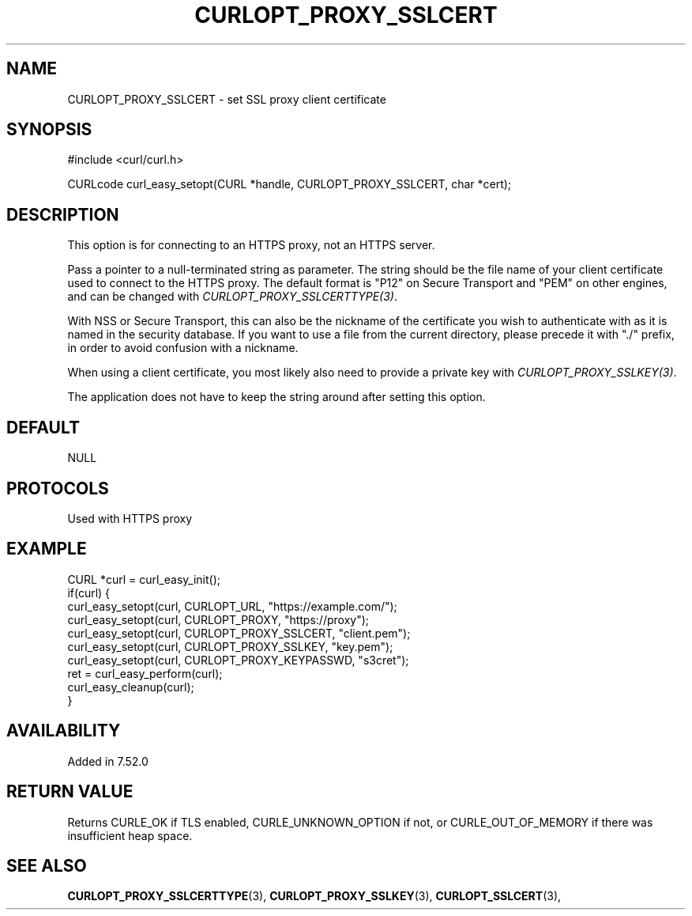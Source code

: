 .\" **************************************************************************
.\" *                                  _   _ ____  _
.\" *  Project                     ___| | | |  _ \| |
.\" *                             / __| | | | |_) | |
.\" *                            | (__| |_| |  _ <| |___
.\" *                             \___|\___/|_| \_\_____|
.\" *
.\" * Copyright (C) 1998 - 2020, Daniel Stenberg, <daniel@haxx.se>, et al.
.\" *
.\" * This software is licensed as described in the file COPYING, which
.\" * you should have received as part of this distribution. The terms
.\" * are also available at https://curl.se/docs/copyright.html.
.\" *
.\" * You may opt to use, copy, modify, merge, publish, distribute and/or sell
.\" * copies of the Software, and permit persons to whom the Software is
.\" * furnished to do so, under the terms of the COPYING file.
.\" *
.\" * This software is distributed on an "AS IS" basis, WITHOUT WARRANTY OF ANY
.\" * KIND, either express or implied.
.\" *
.\" **************************************************************************
.\"
.TH CURLOPT_PROXY_SSLCERT 3 "November 04, 2020" "libcurl 7.77.0" "curl_easy_setopt options"

.SH NAME
CURLOPT_PROXY_SSLCERT \- set SSL proxy client certificate
.SH SYNOPSIS
#include <curl/curl.h>

CURLcode curl_easy_setopt(CURL *handle, CURLOPT_PROXY_SSLCERT, char *cert);
.SH DESCRIPTION
This option is for connecting to an HTTPS proxy, not an HTTPS server.

Pass a pointer to a null-terminated string as parameter. The string should be
the file name of your client certificate used to connect to the HTTPS proxy.
The default format is "P12" on Secure Transport and "PEM" on other engines,
and can be changed with \fICURLOPT_PROXY_SSLCERTTYPE(3)\fP.

With NSS or Secure Transport, this can also be the nickname of the certificate
you wish to authenticate with as it is named in the security database. If you
want to use a file from the current directory, please precede it with "./"
prefix, in order to avoid confusion with a nickname.

When using a client certificate, you most likely also need to provide a
private key with \fICURLOPT_PROXY_SSLKEY(3)\fP.

The application does not have to keep the string around after setting this
option.
.SH DEFAULT
NULL
.SH PROTOCOLS
Used with HTTPS proxy
.SH EXAMPLE
.nf
CURL *curl = curl_easy_init();
if(curl) {
  curl_easy_setopt(curl, CURLOPT_URL, "https://example.com/");
  curl_easy_setopt(curl, CURLOPT_PROXY, "https://proxy");
  curl_easy_setopt(curl, CURLOPT_PROXY_SSLCERT, "client.pem");
  curl_easy_setopt(curl, CURLOPT_PROXY_SSLKEY, "key.pem");
  curl_easy_setopt(curl, CURLOPT_PROXY_KEYPASSWD, "s3cret");
  ret = curl_easy_perform(curl);
  curl_easy_cleanup(curl);
}
.fi
.SH AVAILABILITY
Added in 7.52.0
.SH RETURN VALUE
Returns CURLE_OK if TLS enabled, CURLE_UNKNOWN_OPTION if not, or
CURLE_OUT_OF_MEMORY if there was insufficient heap space.
.SH "SEE ALSO"
.BR CURLOPT_PROXY_SSLCERTTYPE "(3), " CURLOPT_PROXY_SSLKEY "(3), "
.BR CURLOPT_SSLCERT "(3), "

